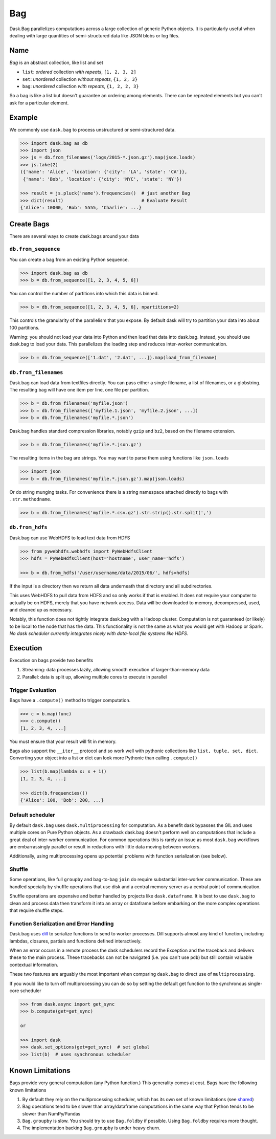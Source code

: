 Bag
===

Dask.Bag parallelizes computations across a large collection of generic Python
objects.  It is particularly useful when dealing with large quantities of
semi-structured data like JSON blobs or log files.


Name
----

*Bag* is an abstract collection, like list and set

* ``list``: *ordered* collection *with repeats*, ``[1, 2, 3, 2]``
* ``set``: *unordered* collection *without repeats*,  ``{1, 2, 3}``
* ``bag``: *unordered* collection *with repeats*, ``{1, 2, 2, 3}``

So a bag is like a list but doesn't guarantee an ordering among elements.
There can be repeated elements but you can't ask for a particular element.


Example
-------

We commonly use ``dask.bag`` to process unstructured or semi-structured data.

.. code-block:: python

   >>> import dask.bag as db
   >>> import json
   >>> js = db.from_filenames('logs/2015-*.json.gz').map(json.loads)
   >>> js.take(2)
   ({'name': 'Alice', 'location': {'city': 'LA', 'state': 'CA'}},
    {'name': 'Bob', 'location': {'city': 'NYC', 'state': 'NY'})

   >>> result = js.pluck('name').frequencies()  # just another Bag
   >>> dict(result)                             # Evaluate Result
   {'Alice': 10000, 'Bob': 5555, 'Charlie': ...}

Create Bags
-----------

There are several ways to create dask.bags around your data

``db.from_sequence``
~~~~~~~~~~~~~~~~~~~~

You can create a bag from an existing Python sequence.

.. code-block:: python

   >>> import dask.bag as db
   >>> b = db.from_sequence([1, 2, 3, 4, 5, 6])

You can control the number of partitions into which this data is binned.

.. code-block:: python

   >>> b = db.from_sequence([1, 2, 3, 4, 5, 6], npartitions=2)

This controls the granularity of the parallelism that you expose.  By default
dask will try to partition your data into about 100 partitions.

Warning: you should not load your data into Python and then load that data into
dask.bag.  Instead, you should use dask.bag to load your data.  This
parallelizes the loading step and reduces inter-worker communication.

.. code-block:: python

   >>> b = db.from_sequence(['1.dat', '2.dat', ...]).map(load_from_filename)


``db.from_filenames``
~~~~~~~~~~~~~~~~~~~~~

Dask.bag can load data from textfiles directly.
You can pass either a single filename, a list of filenames, or a globstring.
The resulting bag will have one item per line, one file per partition.

.. code-block:: python

   >>> b = db.from_filenames('myfile.json')
   >>> b = db.from_filenames(['myfile.1.json', 'myfile.2.json', ...])
   >>> b = db.from_filenames('myfile.*.json')

Dask.bag handles standard compression libraries, notably ``gzip`` and ``bz2``,
based on the filename extension.

.. code-block:: python

   >>> b = db.from_filenames('myfile.*.json.gz')

The resulting items in the bag are strings.  You may want to parse them using
functions like ``json.loads``

.. code-block:: python

   >>> import json
   >>> b = db.from_filenames('myfile.*.json.gz').map(json.loads)

Or do string munging tasks.  For convenience there is a string namespace
attached directly to bags with ``.str.methodname``.

.. code-block:: python

   >>> b = db.from_filenames('myfile.*.csv.gz').str.strip().str.split(',')


``db.from_hdfs``
~~~~~~~~~~~~~~~~

Dask.bag can use WebHDFS to load text data from HDFS

.. code-block:: python

   >>> from pywebhdfs.webhdfs import PyWebHdfsClient
   >>> hdfs = PyWebHdfsClient(host='hostname', user_name='hdfs')

   >>> b = db.from_hdfs('/user/username/data/2015/06/', hdfs=hdfs)

If the input is a directory then we return all data underneath that directory
and all subdirectories.

This uses WebHDFS to pull data from HDFS and so only works if that is enabled.
It does not require your computer to actually be on HDFS, merely that you have
network access.  Data will be downloaded to memory, decompressed, used, and
cleaned up as necessary.

Notably, this function does not tightly integrate dask.bag with a Hadoop
cluster.  Computation is not guaranteed (or likely) to be local to the node
that has the data.  This functionality is not the same as what you would get
with Hadoop or Spark.  *No dask scheduler currently integrates nicely with
data-local file systems like HDFS*.


Execution
---------

Execution on bags provide two benefits

1.  Streaming: data processes lazily, allowing smooth execution of
    larger-than-memory data
2.  Parallel: data is split up, allowing multiple cores to execute in parallel


Trigger Evaluation
~~~~~~~~~~~~~~~~~~

Bags have a ``.compute()`` method to trigger computation.

.. code-block:: python

   >>> c = b.map(func)
   >>> c.compute()
   [1, 2, 3, 4, ...]

You must ensure that your result will fit in memory.

Bags also support the ``__iter__``
protocol and so work well with pythonic collections like ``list, tuple, set,
dict``.  Converting your object into a list or dict can look more Pythonic
than calling ``.compute()``

.. code-block:: python

   >>> list(b.map(lambda x: x + 1))
   [1, 2, 3, 4, ...]

   >>> dict(b.frequencies())
   {'Alice': 100, 'Bob': 200, ...}


Default scheduler
~~~~~~~~~~~~~~~~~

By default ``dask.bag`` uses ``dask.multiprocessing`` for computation.  As a
benefit dask bypasses the GIL and uses multiple cores on Pure Python objects.
As a drawback dask.bag doesn't perform well on computations that include a
great deal of inter-worker communication.  For common operations this is
rarely an issue as most ``dask.bag`` workflows are embarrassingly parallel or
result in reductions with little data moving between workers.

Additionally, using multiprocessing opens up potential problems with function
serialization (see below).


Shuffle
~~~~~~~

Some operations, like full ``groupby`` and bag-to-bag ``join`` do require
substantial inter-worker communication.  These are handled specially by shuffle
operations that use disk and a central memory server as a central point of
communication.

Shuffle operations are expensive and better handled by projects like
``dask.dataframe``.  It is best to use ``dask.bag`` to clean and process data
then transform it into an array or dataframe before embarking on the more
complex operations that require shuffle steps.


Function Serialization and Error Handling
~~~~~~~~~~~~~~~~~~~~~~~~~~~~~~~~~~~~~~~~~

Dask.bag uses dill_ to serialize functions to send to worker processes.  Dill
supports almost any kind of function, including lambdas, closures, partials
and functions defined interactively.

When an error occurs in a remote process the dask schedulers record the
Exception and the traceback and delivers these to the main process.  These
tracebacks can not be navigated (i.e. you can't use ``pdb``) but still contain
valuable contextual information.

These two features are arguably the most important when comparing ``dask.bag``
to direct use of ``multiprocessing``.

If you would like to turn off multiprocessing you can do so by setting the
default get function to the synchronous single-core scheduler

.. code-block:: python

   >>> from dask.async import get_sync
   >>> b.compute(get=get_sync)

   or

   >>> import dask
   >>> dask.set_options(get=get_sync)  # set global
   >>> list(b)  # uses synchronous scheduler

.. _dill: http://trac.mystic.cacr.caltech.edu/project/pathos/wiki/dill


Known Limitations
-----------------

Bags provide very general computation (any Python function.)  This generality
comes at cost.  Bags have the following known limitations

1.  By default they rely on the multiprocessing scheduler, which has its own
    set of known limitations (see shared_)
2.  Bag operations tend to be slower than array/dataframe computations in the
    same way that Python tends to be slower than NumPy/Pandas
3.  ``Bag.groupby`` is slow.  You should try to use ``Bag.foldby`` if possible.
    Using ``Bag.foldby`` requires more thought.
4.  The implementation backing ``Bag.groupby`` is under heavy churn.


.. _shared: shared.rst
